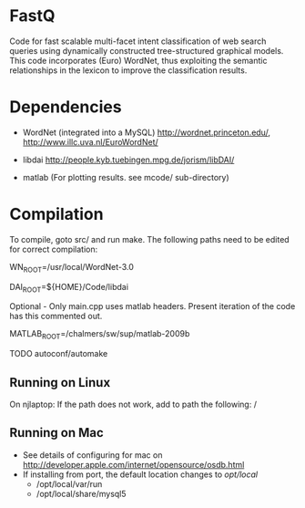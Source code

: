 * FastQ

Code for fast scalable multi-facet intent classification of web search queries using dynamically constructed tree-structured graphical models. 
This code incorporates (Euro) WordNet, thus exploiting the semantic relationships in the lexicon to improve the classification results.

* Dependencies

- WordNet (integrated into a MySQL) http://wordnet.princeton.edu/, http://www.illc.uva.nl/EuroWordNet/

- libdai http://people.kyb.tuebingen.mpg.de/jorism/libDAI/

- matlab (For plotting results. see mcode/ sub-directory)

* Compilation

To compile, goto src/ and run make. The following paths need to be edited
for correct compilation: 
 
WN_ROOT=/usr/local/WordNet-3.0

DAI_ROOT=${HOME}/Code/libdai

Optional - Only main.cpp uses matlab headers. Present iteration of the
code has this commented out. 

MATLAB_ROOT=/chalmers/sw/sup/matlab-2009b

TODO autoconf/automake

** Running on Linux

On njlaptop: If the path does not work, add to path the following: /

** Running on Mac

- See details of configuring for mac on http://developer.apple.com/internet/opensource/osdb.html
- If installing from port, the default location changes to /opt/local/
   - /opt/local/var/run
   - /opt/local/share/mysql5 

